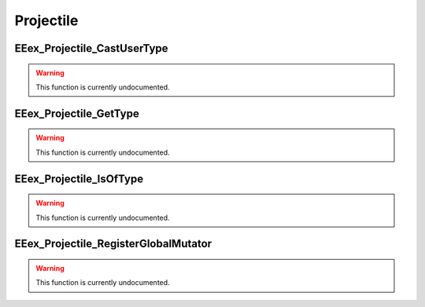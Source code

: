 .. role:: raw-html(raw)
   :format: html

.. role:: underline
   :class: underline

.. role:: bold-italic
   :class: bold-italic

==========
Projectile
==========

.. _EEex_Projectile_CastUserType:

:underline:`EEex_Projectile_CastUserType`
^^^^^^^^^^^^^^^^^^^^^^^^^^^^^^^^^^^^^^^^^

.. warning::
   This function is currently undocumented.

.. _EEex_Projectile_GetType:

:underline:`EEex_Projectile_GetType`
^^^^^^^^^^^^^^^^^^^^^^^^^^^^^^^^^^^^

.. warning::
   This function is currently undocumented.

.. _EEex_Projectile_IsOfType:

:underline:`EEex_Projectile_IsOfType`
^^^^^^^^^^^^^^^^^^^^^^^^^^^^^^^^^^^^^

.. warning::
   This function is currently undocumented.

.. _EEex_Projectile_RegisterGlobalMutator:

:underline:`EEex_Projectile_RegisterGlobalMutator`
^^^^^^^^^^^^^^^^^^^^^^^^^^^^^^^^^^^^^^^^^^^^^^^^^^

.. warning::
   This function is currently undocumented.

